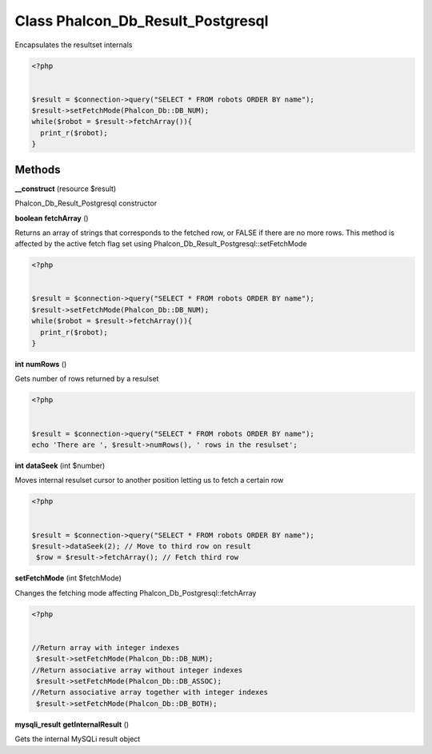 Class **Phalcon_Db_Result_Postgresql**
======================================

Encapsulates the resultset internals   

.. code-block:: php

    <?php

    
    $result = $connection->query("SELECT * FROM robots ORDER BY name");
    $result->setFetchMode(Phalcon_Db::DB_NUM);
    while($robot = $result->fetchArray()){
      print_r($robot);
    }

Methods
---------

**__construct** (resource $result)

Phalcon_Db_Result_Postgresql constructor

**boolean** **fetchArray** ()

Returns an array of strings that corresponds to the fetched row, or FALSE if there are no more rows.  This method is affected by the active fetch flag set using Phalcon_Db_Result_Postgresql::setFetchMode  

.. code-block:: php

    <?php

    
    $result = $connection->query("SELECT * FROM robots ORDER BY name");
    $result->setFetchMode(Phalcon_Db::DB_NUM);
    while($robot = $result->fetchArray()){
      print_r($robot);
    }
     





**int** **numRows** ()

Gets number of rows returned by a resulset  

.. code-block:: php

    <?php

    
    $result = $connection->query("SELECT * FROM robots ORDER BY name");
    echo 'There are ', $result->numRows(), ' rows in the resulset';
     





**int** **dataSeek** (int $number)

Moves internal resulset cursor to another position letting us to fetch a certain row  

.. code-block:: php

    <?php

    
    $result = $connection->query("SELECT * FROM robots ORDER BY name");
    $result->dataSeek(2); // Move to third row on result
     $row = $result->fetchArray(); // Fetch third row
     





**setFetchMode** (int $fetchMode)

Changes the fetching mode affecting Phalcon_Db_Postgresql::fetchArray  

.. code-block:: php

    <?php

    
    //Return array with integer indexes
     $result->setFetchMode(Phalcon_Db::DB_NUM);
    //Return associative array without integer indexes
     $result->setFetchMode(Phalcon_Db::DB_ASSOC);
    //Return associative array together with integer indexes
     $result->setFetchMode(Phalcon_Db::DB_BOTH);
     





**mysqli_result** **getInternalResult** ()

Gets the internal MySQLi result object

